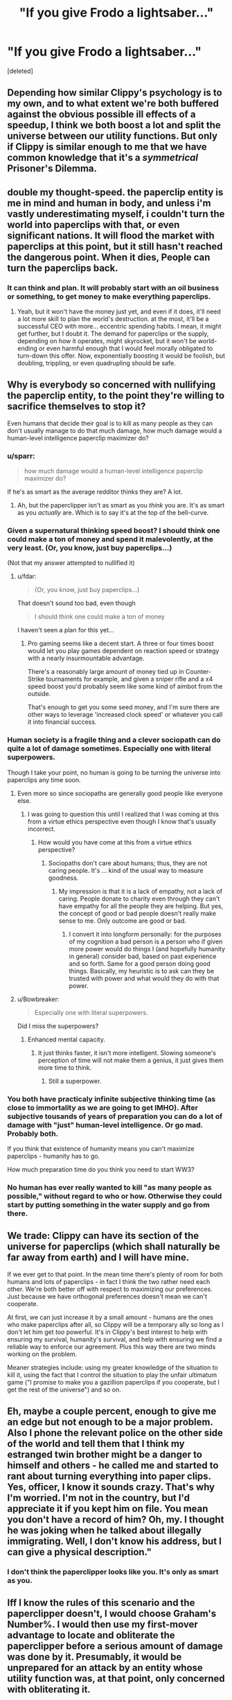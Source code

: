 #+TITLE: "If you give Frodo a lightsaber..."

* "If you give Frodo a lightsaber..."
:PROPERTIES:
:Score: 30
:DateUnix: 1444493452.0
:DateShort: 2015-Oct-10
:END:
[deleted]


** Depending how similar Clippy's psychology is to my own, and to what extent we're both buffered against the obvious possible ill effects of a speedup, I think we both boost a lot and split the universe between our utility functions. But only if Clippy is similar enough to me that we have common knowledge that it's a /symmetrical/ Prisoner's Dilemma.
:PROPERTIES:
:Author: EliezerYudkowsky
:Score: 17
:DateUnix: 1444524731.0
:DateShort: 2015-Oct-11
:END:


** double my thought-speed. the paperclip entity is me in mind and human in body, and unless i'm vastly underestimating myself, i couldn't turn the world into paperclips with that, or even significant nations. It will flood the market with paperclips at this point, but it still hasn't reached the dangerous point. When it dies, People can turn the paperclips back.
:PROPERTIES:
:Author: NotAHeroYet
:Score: 13
:DateUnix: 1444495985.0
:DateShort: 2015-Oct-10
:END:

*** It can think and plan. It will probably start with an oil business or something, to get money to make everything paperclips.
:PROPERTIES:
:Author: kaukamieli
:Score: 3
:DateUnix: 1444509922.0
:DateShort: 2015-Oct-11
:END:

**** Yeah, but it won't have the money just yet, and even if it does, it'll need a lot more skill to plan the world's destruction. at the most, it'll be a successful CEO with more... eccentric spending habits. I mean, it might get further, but I doubt it. The demand for paperclips or the supply, depending on how it operates, might skyrocket, but it won't be world-ending or even harmful enough that I would feel morally obligated to turn-down this offer. Now, exponentially boosting it would be foolish, but doubling, trippling, or even quadrupling should be safe.
:PROPERTIES:
:Author: NotAHeroYet
:Score: 2
:DateUnix: 1444522392.0
:DateShort: 2015-Oct-11
:END:


** Why is everybody so concerned with nullifying the paperclip entity, to the point they're willing to sacrifice themselves to stop it?

Even humans that decide their goal is to kill as many people as they can don't usually manage to do that much damage, how much damage would a human-level intelligence paperclip maximizer do?
:PROPERTIES:
:Author: fdar
:Score: 24
:DateUnix: 1444501725.0
:DateShort: 2015-Oct-10
:END:

*** u/sparr:
#+begin_quote
  how much damage would a human-level intelligence paperclip maximizer do?
#+end_quote

If he's as smart as the average redditor thinks they are? A lot.
:PROPERTIES:
:Author: sparr
:Score: 16
:DateUnix: 1444506497.0
:DateShort: 2015-Oct-10
:END:

**** Ah, but the paperclipper isn't as smart as you /think/ you are. It's as smart as you /actually/ are. Which is to say it's at the top of the bell-curve.
:PROPERTIES:
:Author: GeeJo
:Score: 1
:DateUnix: 1444893827.0
:DateShort: 2015-Oct-15
:END:


*** Given a supernatural thinking speed boost? I should think one could make a ton of money and spend it malevolently, at the very least. (Or, you know, just buy paperclips...)

(Not that my answer attempted to nullified it)
:PROPERTIES:
:Author: ishaan123
:Score: 2
:DateUnix: 1444519302.0
:DateShort: 2015-Oct-11
:END:

**** u/fdar:
#+begin_quote
  (Or, you know, just buy paperclips...)
#+end_quote

That doesn't sound too bad, even though

#+begin_quote
  I should think one could make a ton of money
#+end_quote

I haven't seen a plan for this yet...
:PROPERTIES:
:Author: fdar
:Score: 0
:DateUnix: 1444519636.0
:DateShort: 2015-Oct-11
:END:

***** Pro gaming seems like a decent start. A three or four times boost would let you play games dependent on reaction speed or strategy with a nearly insurmountable advantage.

There's a reasonably large amount of money tied up in Counter-Strike tournaments for example, and given a sniper rifle and a x4 speed boost you'd probably seem like some kind of aimbot from the outside.

That's enough to get you some seed money, and I'm sure there are other ways to leverage 'increased clock speed' or whatever you call it into financial success.
:PROPERTIES:
:Author: Jiopaba
:Score: 1
:DateUnix: 1444818000.0
:DateShort: 2015-Oct-14
:END:


*** Human society is a fragile thing and a clever sociopath can do quite a lot of damage sometimes. Especially one with literal superpowers.

Though I take your point, no human is going to be turning the universe into paperclips any time soon.
:PROPERTIES:
:Author: Chronophilia
:Score: 3
:DateUnix: 1444515169.0
:DateShort: 2015-Oct-11
:END:

**** Even more so since sociopaths are generally good people like everyone else.
:PROPERTIES:
:Author: Yasuda1986
:Score: 2
:DateUnix: 1444571718.0
:DateShort: 2015-Oct-11
:END:

***** I was going to question this until I realized that I was coming at this from a virtue ethics perspective even though I know that's usually incorrect.
:PROPERTIES:
:Author: LiteralHeadCannon
:Score: 2
:DateUnix: 1444577181.0
:DateShort: 2015-Oct-11
:END:

****** How would you have come at this from a virtue ethics perspective?
:PROPERTIES:
:Author: Yasuda1986
:Score: 1
:DateUnix: 1444584623.0
:DateShort: 2015-Oct-11
:END:

******* Sociopaths don't care about humans; thus, they are not caring people. It's ... kind of the usual way to measure goodness.
:PROPERTIES:
:Author: MugaSofer
:Score: 2
:DateUnix: 1444641738.0
:DateShort: 2015-Oct-12
:END:

******** My impression is that it is a lack of empathy, not a lack of caring. People donate to charity even through they can't have empathy for all the people they are helping. But yes, the concept of good or bad people doesn't really make sense to me. Only outcome are good or bad.
:PROPERTIES:
:Author: Yasuda1986
:Score: 1
:DateUnix: 1444656509.0
:DateShort: 2015-Oct-12
:END:

********* I convert it into longform personally: for the purposes of my cognition a bad person is a person who if given more power would do things I (and hopefully humanity in general) consider bad, based on past experience and so forth. Same for a good person doing good things. Basically, my heuristic is to ask can they be trusted with power and what would they do with that power.
:PROPERTIES:
:Author: FuguofAnotherWorld
:Score: 1
:DateUnix: 1444762260.0
:DateShort: 2015-Oct-13
:END:


**** u/Bowbreaker:
#+begin_quote
  Especially one with literal superpowers.
#+end_quote

Did I miss the superpowers?
:PROPERTIES:
:Author: Bowbreaker
:Score: 0
:DateUnix: 1444548056.0
:DateShort: 2015-Oct-11
:END:

***** Enhanced mental capacity.
:PROPERTIES:
:Author: sephlington
:Score: 1
:DateUnix: 1444555206.0
:DateShort: 2015-Oct-11
:END:

****** It just thinks faster, it isn't more intelligent. Slowing someone's perception of time will not make them a genius, it just gives them more time to think.
:PROPERTIES:
:Author: SpeculativeFiction
:Score: -1
:DateUnix: 1444632386.0
:DateShort: 2015-Oct-12
:END:

******* Still a superpower.
:PROPERTIES:
:Author: MugaSofer
:Score: 2
:DateUnix: 1444641763.0
:DateShort: 2015-Oct-12
:END:


*** You both have practicaly infinite subjective thinking time (as close to immortality as we are going to get IMHO). After subjective tousands of years of preparation you can do a lot of damage with "just" human-level intelligence. Or go mad. Probably both.

If you think that existence of humanity means you can't maximize paperclips - humanity has to go.

How much preparation time do you think you need to start WW3?
:PROPERTIES:
:Author: ajuc
:Score: 1
:DateUnix: 1444724126.0
:DateShort: 2015-Oct-13
:END:


*** No human has ever really wanted to kill "as many people as possible," without regard to who or how. Otherwise they could start by putting something in the water supply and go from there.
:PROPERTIES:
:Author: Rangi42
:Score: 1
:DateUnix: 1444515292.0
:DateShort: 2015-Oct-11
:END:


** We trade: Clippy can have its section of the universe for paperclips (which shall naturally be far away from earth) and I will have mine.

If we ever get to that point. In the mean time there's plenty of room for both humans and lots of paperclips - in fact I think the two rather need each other. We're both better off with respect to maximizing our preferences. Just because we have orthogonal preferences doesn't mean we can't cooperate.

At first, we can just increase it by a small amount - humans are the ones who make paperclips after all, so Clippy will be a temporary ally so long as I don't let him get /too/ powerful. It's in Clippy's best interest to help with ensuring my survival, humanity's survival, and help with ensuring we find a reliable way to enforce our agreement. Plus this way there are two minds working on the problem.

Meaner strategies include: using my greater knowledge of the situation to kill it, using the fact that I control the situation to play the unfair ultimatum game ("I promise to make you a gazillion paperclips if you cooperate, but I get the rest of the universe") and so on.
:PROPERTIES:
:Author: ishaan123
:Score: 10
:DateUnix: 1444501822.0
:DateShort: 2015-Oct-10
:END:


** Eh, maybe a couple percent, enough to give me an edge but not enough to be a major problem. Also I phone the relevant police on the other side of the world and tell them that I think my estranged twin brother might be a danger to himself and others - he called me and started to rant about turning everything into paper clips. Yes, officer, I know it sounds crazy. That's why I'm worried. I'm not in the country, but I'd appreciate it if you kept him on file. You mean you don't have a record of him? Oh, my. I thought he was joking when he talked about illegally immigrating. Well, I don't know his address, but I can give a physical description."
:PROPERTIES:
:Score: 29
:DateUnix: 1444495019.0
:DateShort: 2015-Oct-10
:END:

*** I don't think the paperclipper looks like you. It's only as smart as you.
:PROPERTIES:
:Author: philip1201
:Score: 6
:DateUnix: 1444515695.0
:DateShort: 2015-Oct-11
:END:


** Iff I know the rules of this scenario and the paperclipper doesn't, I would choose Graham's Number%. I would then use my first-mover advantage to locate and obliterate the paperclipper before a serious amount of damage was done by it. Presumably, it would be unprepared for an attack by an entity whose utility function was, at that point, only concerned with obliterating it.
:PROPERTIES:
:Author: Frommerman
:Score: 10
:DateUnix: 1444496354.0
:DateShort: 2015-Oct-10
:END:

*** u/xamueljones:
#+begin_quote
  I would choose Graham's Number
#+end_quote

You'd be trying to kill yourself out of boredom in literally a heartbeat. The speed boost is purely mental and you don't move any faster. You'd be thinking so quickly that the entire world would have looked like it stopped moving and if you can't cancel the speed, then you be bored stiff in the time it takes for your heart to beat even once.
:PROPERTIES:
:Author: xamueljones
:Score: 17
:DateUnix: 1444501304.0
:DateShort: 2015-Oct-10
:END:

**** Alternatively the universe may have a maximum processing speed which he would hit. Probably smaller than graham's number but still kill self boredom. Because you can't move fast you would probably break your desire to kill yourself before you manage to.

You'd spend trillions of years trapped in an unmoving body, I doubt the result of that is anything like human conscious
:PROPERTIES:
:Author: RMcD94
:Score: 11
:DateUnix: 1444502390.0
:DateShort: 2015-Oct-10
:END:

***** On the plus side, the paperclipper would also have that problem. We would both likely take the same first steps in creating a nanotech army, except his would make paperclips and mine would seek out and destroy him. I don't buy that I would die of boredom, given that I would have almost literally infinite time to think.
:PROPERTIES:
:Author: Frommerman
:Score: -1
:DateUnix: 1444502631.0
:DateShort: 2015-Oct-10
:END:

****** u/xamueljones:
#+begin_quote
  I don't buy that I would die of boredom, given that I would have almost literally infinite time to think.
#+end_quote

Yes, but how much of your more interesting thoughts are generated by your experiences and actions? Over time, you will want some new input and what was the survival mnemonic?

#+begin_quote
  Humans can only tolerate 3 minutes without oxygen, 3 hours without warmth, 3 days without water, 3 weeks without food, and *3 months of isolation*.
#+end_quote
:PROPERTIES:
:Author: xamueljones
:Score: 5
:DateUnix: 1444504275.0
:DateShort: 2015-Oct-10
:END:

******* The last one is psychological, though, and there's a huge range. I know people who would go bananas much sooner, and others (like myself) who could go without human contact for years without it having an effect on their psyche.

Honestly, if it were me, I'd use the time to have a computer speed-flip through thousands of books and enjoy being able to read them all with much less in the way of interruptions for physical requirements.
:PROPERTIES:
:Author: Geminii27
:Score: 1
:DateUnix: 1444505985.0
:DateShort: 2015-Oct-10
:END:

******** Good computer screens update at 144Hz. You're experiencing the equivalent of trillions (understatement) of years every second. (I'm assuming you also picked Graham's number). Even if a computer screen was pre-setup for you to use it for this, you would have to go for trillions of subjective years between each page flip.
:PROPERTIES:
:Author: gbear605
:Score: 3
:DateUnix: 1444564426.0
:DateShort: 2015-Oct-11
:END:


**** I take it you've listened to [[http://geeklyinc.com/sayer-episode-6-a-dreamless-sleep/][Sayer EP 6 : A Dreamless sleep]]
:PROPERTIES:
:Author: Empiricist_or_not
:Score: 2
:DateUnix: 1444504967.0
:DateShort: 2015-Oct-10
:END:

***** No, but it looks interesting and I'll be listening to it.
:PROPERTIES:
:Author: xamueljones
:Score: 1
:DateUnix: 1444505715.0
:DateShort: 2015-Oct-10
:END:

****** Please be warned it is a horror podcast and the title character is an unfriendly-AI in a Cthulhu universe.
:PROPERTIES:
:Author: Empiricist_or_not
:Score: 2
:DateUnix: 1444526060.0
:DateShort: 2015-Oct-11
:END:


*** Same. But in my case it would be mostly because I just want to be as intelligent as possible and I'm willing to take the risk.
:PROPERTIES:
:Author: elevul
:Score: 1
:DateUnix: 1444502416.0
:DateShort: 2015-Oct-10
:END:


*** It's not intelligence, unfortunately, it's just clock speed.

#+begin_quote
  Double your thought speed? Sure! You'll perceive reality as moving half as fast, but it'll be worth it because you'll have twice as long to think of a solution to everything.
#+end_quote

You'd be trapped in a paralyzed body for eternity. Not sure what would /happen/ from an outside perspective, but I doubt you could obliterate Clippy with your first-mover advantage when neither of you can move.
:PROPERTIES:
:Author: MugaSofer
:Score: 1
:DateUnix: 1444641926.0
:DateShort: 2015-Oct-12
:END:


** Can we choose an arbitrary scaling factor for our speed of thought? If so, I pick 0. I'll end up brain-dead, but so will the paperclipper.
:PROPERTIES:
:Author: Rangi42
:Score: 11
:DateUnix: 1444497922.0
:DateShort: 2015-Oct-10
:END:

*** I pick negative one! I guess I live my life backwards from then on.
:PROPERTIES:
:Author: DCarrier
:Score: 3
:DateUnix: 1444506463.0
:DateShort: 2015-Oct-10
:END:

**** help\\
i was asked to input a number but i accidentally pressed a letter and now he isn't responding
:PROPERTIES:
:Author: biomatter
:Score: 16
:DateUnix: 1444507760.0
:DateShort: 2015-Oct-10
:END:

***** If only we had input authentication on these counterfactual scenarios!
:PROPERTIES:
:Author: Transfuturist
:Score: 10
:DateUnix: 1444517047.0
:DateShort: 2015-Oct-11
:END:


** I'd go with the maximum mental speed-up that doesn't result in total boredom. Let's say a couple dozen times acceleration, or so.

Many people seem to be worried about the paperclipper, but it's important to remember that what makes a superintelligent paperclip-maximizing entity dangerous is the */superintelligence/* part. Given effectively infinite power, an entity with a paperclip-maximizing utility function will convert all available matter in the universe into paperclips. But a human-level intelligence, even a fast thinking one? It'll probably just open a factory or something. (Keep it away from nanotechnology and powerful AI, though.)

Anyway, I'd use my newfound time to study math and eventually enter a lucrative career in finance. I'd probably donate most the money earned towards high-impact research or effective charity, but a portion would go towards hiring private investigators to look into any AI or nanotechnology researchers that seem to be unusually interested in paperclips. (Eliezer Yudkowsky, I'm looking at you.)
:PROPERTIES:
:Author: Jace_MacLeod
:Score: 10
:DateUnix: 1444523353.0
:DateShort: 2015-Oct-11
:END:

*** I feel like this is the correct answer. If I know Clippy exists, then its Prime Directive will make it very predictable and fairly easy to identify and neutralize. As long as I don't make myself smart enough to design an Artificial Intelligence (which doesn't seem like a possibility with this power), Clippy won't be able to either, which means the damage he can do is minimal and not necessarily even dangerous.
:PROPERTIES:
:Author: DaystarEld
:Score: 2
:DateUnix: 1444770821.0
:DateShort: 2015-Oct-14
:END:


** If there is no need for me to personally stop the paperclip then I would go with 0%, keeping the paperclip entity as harmless as possible while I gather allies who can help me.
:PROPERTIES:
:Author: VVhaleBiologist
:Score: 8
:DateUnix: 1444493831.0
:DateShort: 2015-Oct-10
:END:

*** [deleted]
:PROPERTIES:
:Score: 8
:DateUnix: 1444495951.0
:DateShort: 2015-Oct-10
:END:

**** u/VVhaleBiologist:
#+begin_quote
  If anything, to guarantee a win you should increase the speed by -50%, take the hit for the team.
#+end_quote

The instructions were only about speeding up the brain and not slowing it down. If it's a more reflective bond than that then my thought was to turn to drugs after gaining allies. I'd like to see the paperclip entity try to to anything constructive while tripping balls.
:PROPERTIES:
:Author: VVhaleBiologist
:Score: 4
:DateUnix: 1444497159.0
:DateShort: 2015-Oct-10
:END:


*** With 0, you should be gathering allies to beat other actual people who right now have gaining money as their goal and who don't care about other things.
:PROPERTIES:
:Author: kaukamieli
:Score: 3
:DateUnix: 1444510133.0
:DateShort: 2015-Oct-11
:END:


** I'd go for 10x speed, maybe a bit slower so I can keep social contact. One human-intelligence paperclipper isn't a real threat, and making it effectively 10x as powerful still wouldn't make it be a threat. There are dozens of people that already want to destroy the world, a few more won't make much of a difference.
:PROPERTIES:
:Author: ulyssessword
:Score: 3
:DateUnix: 1444506304.0
:DateShort: 2015-Oct-10
:END:


** I'm not entirely convinced that just having more time to think is going to make me very much smarter - suspect I'd still find myself constrained by limits on the complexity and depth of my thoughts even with more time to consider.

Might take a small boost just for those times when being a bit more quickwitted /would/ help, but not so much that I start to find conversation annoyingly lag-prone. I doubt Clippy will get very far with that against the combined self-interest of the rest of the human race.
:PROPERTIES:
:Author: noggin-scratcher
:Score: 3
:DateUnix: 1444507807.0
:DateShort: 2015-Oct-10
:END:


** This would be more interesting if the same offer is presented to Clippy!me. In that scenario I'd bide my time, outsourcing personal assistants to spend all their time working for me searching the internet for word on increased paperclip production. If I can find him, and have 90% confidence it's him, I'd make my move.

My winning condition would be his permanent paralysis, so I can take the boost while he still lives, as per whisper's suggestion. If the boost only lasts so long as Clippy!me lives, then we should stop talking about it in a public forum.
:PROPERTIES:
:Author: TennisMaster2
:Score: 2
:DateUnix: 1444500895.0
:DateShort: 2015-Oct-10
:END:

*** I'd probably start by trying to convince my alt self that paperclips are awesome.

If you manage to get yourself as an ally, you can crank up to infinity percent and just win.
:PROPERTIES:
:Author: Uncaffeinated
:Score: 3
:DateUnix: 1444501896.0
:DateShort: 2015-Oct-10
:END:

**** Or the opposite - convince Clippy-you to change their utility function. Perhaps self-sustained biospheres rather than paperclips - they're recursive, too!
:PROPERTIES:
:Author: TennisMaster2
:Score: 1
:DateUnix: 1444502730.0
:DateShort: 2015-Oct-10
:END:

***** The difference is that normal me has a utility function at least vaguely aligned with the rest of humanity. Clippy me /has/ to get converts to get any chance of winning.
:PROPERTIES:
:Author: Uncaffeinated
:Score: 1
:DateUnix: 1444504342.0
:DateShort: 2015-Oct-10
:END:


** 10

I then use this to win the randi prize, and tell the public about my evil twin. Paperclippers are noted and destroyed.

I live the rest of my life in luxury.
:PROPERTIES:
:Author: Nepene
:Score: 2
:DateUnix: 1444505577.0
:DateShort: 2015-Oct-10
:END:

*** This.

I don't think Clippy would actually be found, but they'd be limited enough by everyone else that things should be fine.
:PROPERTIES:
:Author: MugaSofer
:Score: 1
:DateUnix: 1444642242.0
:DateShort: 2015-Oct-12
:END:

**** Clippy may be stupid sometime.

In fact, ten times the thinking speed actually makes it easier to catch Clippy. My brain will look notably abnormal. Just brain scan any candidates.
:PROPERTIES:
:Author: Nepene
:Score: 2
:DateUnix: 1444648387.0
:DateShort: 2015-Oct-12
:END:


**** After that sit in controlled medical einvironment and switch to 100000x the times speed (so you are slowed down so many times). Clippy will be the other person that suddenly stopped communicating or doing anything.
:PROPERTIES:
:Author: ajuc
:Score: 1
:DateUnix: 1444723966.0
:DateShort: 2015-Oct-13
:END:


** My ideal path would be to cooperate with the paperclipper to fight against the empty blackness of space. There's far more to lose through than to gain through competition with an equal with superpowers.

We're not actually equals, however, if its value system is sufficiently inhuman. There are a lot of important unknowns in this scenario. What's the paperclipper's risk aversion? Do paperclips scale linearly in value? Do future paperclips matter more or less than current ones, and by how much?

Quite possibly, the paperclipper would be able to take advantages of relative weaknesses in my motivational system. I get bored easily, but the paperclipper presumably wouldn't. I would give in to torture, while the paperclipper might not. My chief advantage is that I'm a satisficer, and I don't particularly care whether there are ten quadrillion or twenty quadrillion happy humans. Additionally, because I care about other human beings, it's probably easier for me to cooperate with other humans than for the paperclipper to do so.

This suggests that I should set my internal clock at a point where my influence is important but not so strong that I could take over the world without significant help from friends. My goal would not be to carry humanity to a new plateau of technology all by myself, but to speed up our current rate of advancement.

I'd choose to speed up my brain by 5x or so. Interacting with other people would still be bearable at that speed, and I would have a lot of influence but not so much that the paperclipper could destroy the world.
:PROPERTIES:
:Author: chaosmosis
:Score: 2
:DateUnix: 1444507609.0
:DateShort: 2015-Oct-10
:END:


** I attempt to strike an alliance with the paperclipper. I'll use my powers to help produce paperclips, as long as he uses his to help save lives and improve the lot of humanity. We both benefit from cooperation; two heads are better than one.

Then I'll go for a 100x speedup. Enough to give us a powerful edge over normal humans and do things that nobody else could do, but not enough that we're unstoppable if the rest of the world decides we're too dangerous to keep alive and unrestrained.
:PROPERTIES:
:Author: Chronophilia
:Score: 2
:DateUnix: 1444514963.0
:DateShort: 2015-Oct-11
:END:


** Processing speed of human brains doesn't work that way -- at least we think it doesn't. Can I choose to draw more samples from my internal generative representations by some factor?
:PROPERTIES:
:Score: 2
:DateUnix: 1444525774.0
:DateShort: 2015-Oct-11
:END:


** +3000%. Then I'd ignore the paperclip maximiser. It won't make much headway anyhow, given that it'll be competing with other maximisers and it's only a 30x increase over my base intellect.
:PROPERTIES:
:Author: Sceptically
:Score: 2
:DateUnix: 1444556764.0
:DateShort: 2015-Oct-11
:END:


** [deleted]
:PROPERTIES:
:Score: 2
:DateUnix: 1444579367.0
:DateShort: 2015-Oct-11
:END:

*** Uh. Even at enormous speeds, you can't simulate universes. There simply isn't the hardware.
:PROPERTIES:
:Score: 1
:DateUnix: 1444659784.0
:DateShort: 2015-Oct-12
:END:


** Without self-replication technology (doesn't need to be nanotech) or a self-improving AI ala Celestia from Friendship is Optimal, the paperclipper is at most an annoyance. At most it could make enough money to build a bunch of paperclip factories, but it would be competing with the rest of humanity for resources, and its product (paperclips) doesn't bring in income to keep the process going -- it has to earn money elsewhere to keep the paperclip factories running.

Self-powered self-replicators or self-improving AI with the ability to take actions in the real world are a win scenario for the paperclipper. Both can be researched (or research can be funded) by the papercliiper without it revealing its aims.
:PROPERTIES:
:Author: therearetoomanydaves
:Score: 3
:DateUnix: 1444525920.0
:DateShort: 2015-Oct-11
:END:


** Go all in. Realistically, the paperclipper will not ever prove a danger, and the benefits to society and to me are well worth the cost.
:PROPERTIES:
:Author: Uncaffeinated
:Score: 2
:DateUnix: 1444501689.0
:DateShort: 2015-Oct-10
:END:


** If I have the ability to increase and then decrease back to normal the speed of my thoughts, then I would go through life using it only in emergencies. For example, giving myself a slight 10% boost when I need to finish thinking about a question on a test or when thinking of a comeback in conversation, and cancel it afterwards. The times I use the speed boost will be variable and while the paperclipper probably could predict a few, like me using it only when I'm awake or at the same time in class, it's still a significant problem to need the speed boost at the same time as I do and only for a minor percentage.

But if I can only chose my speed in the beginning and there's no changing it, then I'd go for a 3% boost. Minor enough to not make me super-smart, but significant enough that for an improvement.

I doubt the paper clipper will be able to damages things significantly, but I'd keep my ears out for someone starting up companies to make paper clips.
:PROPERTIES:
:Author: xamueljones
:Score: 1
:DateUnix: 1444501618.0
:DateShort: 2015-Oct-10
:END:


** "...He'd ask for the force to go with it."
:PROPERTIES:
:Author: DCarrier
:Score: 1
:DateUnix: 1444543561.0
:DateShort: 2015-Oct-11
:END:


** This seems pretty easy: don't increase the thought speed of either you or the paperclipper. Think of it this way: we've got a scale, and on one side of the scale sit you and human civilization, and on the other side of the scale sits the paperclipper. Percentagewise the paperclipper is hopelessly outgunned, with 7 billion humans plus you on one side and it on the other. Now let's say you increase the thought speed of yourself and the paperclipper by 1000x. At that point the 7 billion humans start to fade in the background and it becomes more of a fair fight between you and the paperclipper.

My answer might change if I'm allowed to use my superfast thought on other problems too though.
:PROPERTIES:
:Score: 1
:DateUnix: 1444627404.0
:DateShort: 2015-Oct-12
:END:

*** u/MugaSofer:
#+begin_quote
  My answer might change if I'm allowed to use my superfast thought on other problems too though.
#+end_quote

You are. That's the idea, I think.
:PROPERTIES:
:Author: MugaSofer
:Score: 2
:DateUnix: 1444642317.0
:DateShort: 2015-Oct-12
:END:


** Honestly, slowing down your subjective time isn't really the best way to 'be smarter' in my opinion. There are problems I couldn't necessarily solve even with all the time in the world. There are only so many ideas I can hold in my mind at any one time. There's a limit to what I can hold in my memory.

I'd make it so I think slightly faster, between 1.5 and 3x and not really worry at all about contending with my paperclipping double. I mean, he's just one person, and he's still only as smart as a human.
:PROPERTIES:
:Author: Absox
:Score: 1
:DateUnix: 1444683306.0
:DateShort: 2015-Oct-13
:END:


** You have control over both your and his CPU speed - this is a huge advantage.

Sit safely in home watched by someone, and turn the time speed to 100000x for one hour. Wait 1+k4 hours - repeat. Wait another 1+k4 hours - repeat.And so on. When you are reasonably sure you caught your enemy when driving or in other dangerous situation he couldn't possibly survive thinking at 0.000001 the usual speed - stop doing this.

Now you are free to use any time speed you want.

Alternatively - persuade someone to put you into 3 months long pharmatological coma, and connect you to the required medical devices to survive. Swith time to 10000000x just before, switch time to usual after. (S)he most probably died of dehydration or starvation.
:PROPERTIES:
:Author: ajuc
:Score: 1
:DateUnix: 1444723406.0
:DateShort: 2015-Oct-13
:END:


** Anything more than perhaps double or triple speed would make interacting with other humans to be an unbelievable chore. Waiting so long for them to respond, becoming frustrated and such. I don't think I could deal with it without becoming a hermit. Imagine the slowest person you know. Now imagine that everyone you talk to begins to seem slower than them because you're so much swifter. Not fun. Increasing clock speed is only nice if everyone else does it as well.
:PROPERTIES:
:Author: FuguofAnotherWorld
:Score: 1
:DateUnix: 1444762662.0
:DateShort: 2015-Oct-13
:END:


** I wouldn't worry too much about the paperclipper. I'd figure out how to best use the ability to my advantage, and count on the fact that everyone else on Earth is on my team against clippy, which reduces how threatening it is.
:PROPERTIES:
:Author: psychothumbs
:Score: 1
:DateUnix: 1444508796.0
:DateShort: 2015-Oct-10
:END:


** Can I run the speedup factor in reverse and go 1/2?
:PROPERTIES:
:Score: 1
:DateUnix: 1444524593.0
:DateShort: 2015-Oct-11
:END:

*** To ... slow yourself down? What, as a way of attacking the Paperclipper?
:PROPERTIES:
:Author: MugaSofer
:Score: 1
:DateUnix: 1444642346.0
:DateShort: 2015-Oct-12
:END:

**** Yes. I will know when I'm going to slow myself down, and can be sure to not be driving or operating heavy machinery at that time. I can actually fuck over the paperclipper pretty good with very little risk to myself until I off him. Every time I take a lunch, or have a break at work, I can make him zone out in the middle of whatever work he does to finance himself. Etc.
:PROPERTIES:
:Score: 1
:DateUnix: 1444653056.0
:DateShort: 2015-Oct-12
:END:
